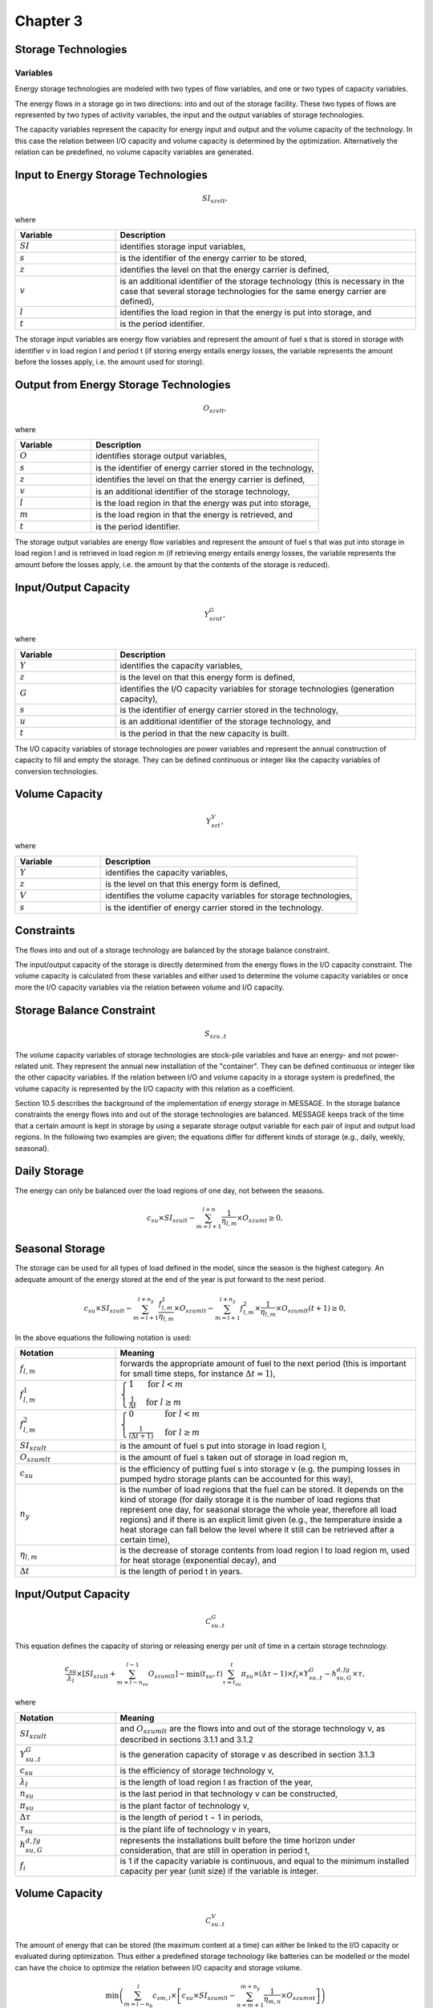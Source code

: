 Chapter 3
=========
Storage Technologies
--------------------

Variables
~~~~~~~~~

Energy storage technologies are modeled with two types of flow variables, and one or two types of capacity variables.

The energy flows in a storage go in two directions: into and out of the storage facility. These two types of flows are represented by two types of activity variables, the input and the output variables of storage technologies.

The capacity variables represent the capacity for energy input and output and the volume capacity of the technology. In this case the relation between I/O capacity and volume capacity is determined by the optimization. Alternatively the relation can be predefined, no volume capacity variables are generated.

Input to Energy Storage Technologies
------------------------------------

.. math::

    SI_{szvlt},

where

.. list-table::
   :widths: 5 15
   :header-rows: 1

   * - Variable
     - Description
   * - :math:`SI`
     - identifies storage input variables,
   * - :math:`s`
     - is the identifier of the energy carrier to be stored,
   * - :math:`z`
     - identifies the level on that the energy carrier is defined,
   * - :math:`v`
     - is an additional identifier of the storage technology (this is necessary in the case that several storage technologies for the same energy carrier are defined),
   * - :math:`l`
     - identifies the load region in that the energy is put into storage, and
   * - :math:`t`
     - is the period identifier.

The storage input variables are energy flow variables and represent the amount of fuel s that is stored in storage with identifier v in load region l and period t (if storing energy entails energy losses, the variable represents the amount before the losses apply, i.e. the amount used for storing).

Output from Energy Storage Technologies
---------------------------------------

.. math::

    O_{szvlt},

where

.. list-table::
   :widths: 5 15
   :header-rows: 1

   * - Variable
     - Description
   * - :math:`O`
     - identifies storage output variables,
   * - :math:`s`
     - is the identifier of energy carrier stored in the technology,
   * - :math:`z`
     - identifies the level on that the energy carrier is defined,
   * - :math:`v`
     - is an additional identifier of the storage technology,
   * - :math:`l`
     - is the load region in that the energy was put into storage,
   * - :math:`m`
     - is the load region in that the energy is retrieved, and
   * - :math:`t`
     - is the period identifier.

The storage output variables are energy flow variables and represent the amount of fuel s that was put into storage in load region l and is retrieved in load region m (if retrieving energy entails energy losses, the variable represents the amount before the losses apply, i.e. the amount by that the contents of the storage is reduced).

Input/Output Capacity
---------------------

.. math::

    Y^{G}_{szut},

where

.. list-table::
   :widths: 5 15
   :header-rows: 1

   * - Variable
     - Description
   * - :math:`Y`
     - identifies the capacity variables,
   * - :math:`z`
     - is the level on that this energy form is defined,
   * - :math:`G`
     - identifies the I/O capacity variables for storage technologies (generation capacity),
   * - :math:`s`
     - is the identifier of energy carrier stored in the technology,
   * - :math:`u`
     - is an additional identifier of the storage technology, and
   * - :math:`t`
     - is the period in that the new capacity is built.

The I/O capacity variables of storage technologies are power variables and represent the annual construction of capacity to fill and empty the storage. They can be defined continuous or integer like the capacity variables of conversion technologies.

Volume Capacity
---------------

.. math::

    Y^{V}_{szt},

where

.. list-table::
   :widths: 5 15
   :header-rows: 1

   * - Variable
     - Description
   * - :math:`Y`
     - identifies the capacity variables,
   * - :math:`z`
     - is the level on that this energy form is defined,
   * - :math:`V`
     - identifies the volume capacity variables for storage technologies,
   * - :math:`s`
     - is the identifier of energy carrier stored in the technology.

Constraints
-----------

The flows into and out of a storage technology are balanced by the storage balance constraint.

The input/output capacity of the storage is directly determined from the energy flows in the I/O capacity constraint. The volume capacity is calculated from these variables and either used to determine the volume capacity variables or once more the I/O capacity variables via the relation between volume and I/O capacity.

Storage Balance Constraint
--------------------------

.. math::

    S_{szu..t}

The volume capacity variables of storage technologies are stock-pile variables and have an energy- and not power-related unit. They represent the annual new installation of the "container". They can be defined continuous or integer like the other capacity variables. If the relation between I/O and volume capacity in a storage system is predefined, the volume capacity is represented by the I/O capacity with this relation as a coefficient.

Section 10.5 describes the background of the implementation of energy storage in MESSAGE. In the storage balance constraints the energy flows into and out of the storage technologies are balanced. MESSAGE keeps track of the time that a certain amount is kept in storage by using a separate storage output variable for each pair of input and output load regions. In the following two examples are given; the equations differ for different kinds of storage (e.g., daily, weekly, seasonal).

Daily Storage
-------------

The energy can only be balanced over the load regions of one day, not between the seasons.

.. math::

    c_{su} \times SI_{szult} - \sum_{m=l+1}^{l+n} \frac{1}{\eta_{l,m}} \times O_{szumt} \geq 0,

Seasonal Storage
----------------

The storage can be used for all types of load defined in the model, since the season is the highest category. An adequate amount of the energy stored at the end of the year is put forward to the next period.

.. math::

    c_{su} \times SI_{szult} - \sum_{m=l+1}^{l+n_{y}} \frac{f^{1}_{l,m}}{\eta_{l,m}} \times O_{szumlt} - \sum_{m=l+1}^{l+n_{y}} f^{2}_{l,m} \times \frac{1}{\eta_{l,m}} \times O_{szumlt}(t + 1) \geq 0,

In the above equations the following notation is used:

.. list-table::
   :widths: 5 15
   :header-rows: 1

   * - Notation
     - Meaning
   * - :math:`f_{l,m}`
     - forwards the appropriate amount of fuel to the next period (this is important for small time steps, for instance :math:`\Delta t = 1`),
   * - :math:`f^{1}_{l,m}`
     - :math:`\begin{cases} 1 & \text{for } l < m \\ \frac{1}{\Delta t} & \text{for } l \geq m \end{cases}`
   * - :math:`f^{2}_{l,m}`
     - :math:`\begin{cases} 0 & \text{for } l < m \\ \frac{1}{(\Delta t + 1)} & \text{for } l \geq m \end{cases}`
   * - :math:`SI_{szult}`
     - is the amount of fuel s put into storage in load region l,
   * - :math:`O_{szumlt}`
     - is the amount of fuel s taken out of storage in load region m,
   * - :math:`c_{su}`
     - is the efficiency of putting fuel s into storage v (e.g. the pumping losses in pumped hydro storage plants can be accounted for this way),
   * - :math:`n_{y}`
     - is the number of load regions that the fuel can be stored. It depends on the kind of storage (for daily storage it is the number of load regions that represent one day, for seasonal storage the whole year, therefore all load regions) and if there is an explicit limit given (e.g., the temperature inside a heat storage can fall below the level where it still can be retrieved after a certain time),
   * - :math:`\eta_{l,m}`
     - is the decrease of storage contents from load region l to load region m, used for heat storage (exponential decay), and
   * - :math:`\Delta t`
     - is the length of period t in years.

Input/Output Capacity
---------------------

.. math::

    C^{G}_{su..t}

This equation defines the capacity of storing or releasing energy per unit of time in a certain storage technology.

.. math::

    \frac{c_{su}}{\lambda_{l}} \times \left[ SI_{szult} + \sum_{m=l-n_{su}}^{l-1} O_{szumlt} \right] - \min(t_{su},t) \sum_{\tau=t_{su}}^{t} \pi_{su} \times (\Delta \tau - 1) \times f_{i} \times Y^{G}_{su..t} - h^{d,fg}_{su,G} \times \tau ,

where

.. list-table::
   :widths: 5 15
   :header-rows: 1

   * - Notation
     - Meaning
   * - :math:`SI_{szult}`
     - and :math:`O_{szumlt}` are the flows into and out of the storage technology v, as described in sections 3.1.1 and 3.1.2
   * - :math:`Y^{G}_{su..t}`
     - is the generation capacity of storage v as described in section 3.1.3
   * - :math:`c_{su}`
     - is the efficiency of storage technology v,
   * - :math:`\lambda_{l}`
     - is the length of load region l as fraction of the year,
   * - :math:`n_{su}`
     - is the last period in that technology v can be constructed,
   * - :math:`\pi_{su}`
     - is the plant factor of technology v,
   * - :math:`\Delta \tau`
     - is the length of period t − 1 in periods,
   * - :math:`\tau_{su}`
     - is the plant life of technology v in years,
   * - :math:`h^{d,fg}_{su,G}`
     - represents the installations built before the time horizon under consideration, that are still in operation in period t,
   * - :math:`f_{i}`
     - is 1 if the capacity variable is continuous, and equal to the minimum installed capacity per year (unit size) if the variable is integer.

Volume Capacity
---------------

.. math::

    C^{V}_{su..t}

The amount of energy that can be stored (the maximum content at a time) can either be linked to the I/O capacity or evaluated during optimization. Thus either a predefined storage technology like batteries can be modelled or the model can have the choice to optimize the relation between I/O capacity and storage volume.

.. math::

    \min \left( \sum_{m=l-n_{b}}^{l} c_{sm,l} \times \left[ c_{su} \times SI_{szumlt} - \sum_{n=m+1}^{m+n_{y}} \frac{1}{\eta_{m,n}} \times O_{szumnt} \right] \right)

.. math::

    \frac{1}{n_{l} \times \lambda_{l}} \times \left[ \min(t_{su},t) \sum_{\tau=t_{su}}^{t} \Delta (\tau - 1) \times \pi_{su} \times f_{i} \times Y^{V}_{su..t} - h^{d,fg}_{su,V} \times \tau \right],

where

.. list-table::
   :widths: 5 15
   :header-rows: 1

   * - Notation
     - Meaning
   * - :math:`SI_{szult}`
     - and :math:`O_{szumlt}` are the flows into and out of the storage technology v, as described in sections 3.1.1 and 3.1.2
   * - :math:`Y^{G}_{su..t}`
     - is the generation capacity of storage v as described in section 3.1.3,
   * - :math:`f_{gv}`
     - is the relation of I/O to volume capacity,
   * - :math:`Y^{V}_{su..t}`
     - is the volume capacity of storage as described in section 3.1.4,
   * - :math:`n_{l}`
     - is the number of occurrences per year (1 for seasonal, 365 for daily, etc.),
   * - :math:`h^{d,fg}_{su,V}`
     - represents the installations built before the time horizon under consideration, that are still in operation in period t,
   * - :math:`f_{i}`
     - is 1 if the capacity variable is continuous, equal to the minimum installed capacity per year (unit size) if the variable is integer,
   * - :math:`\Delta \tau`
     - is the decrease parameter as described in section 10.5,
   * - :math:`\pi_{su}`
     - is described in section 10.5.

